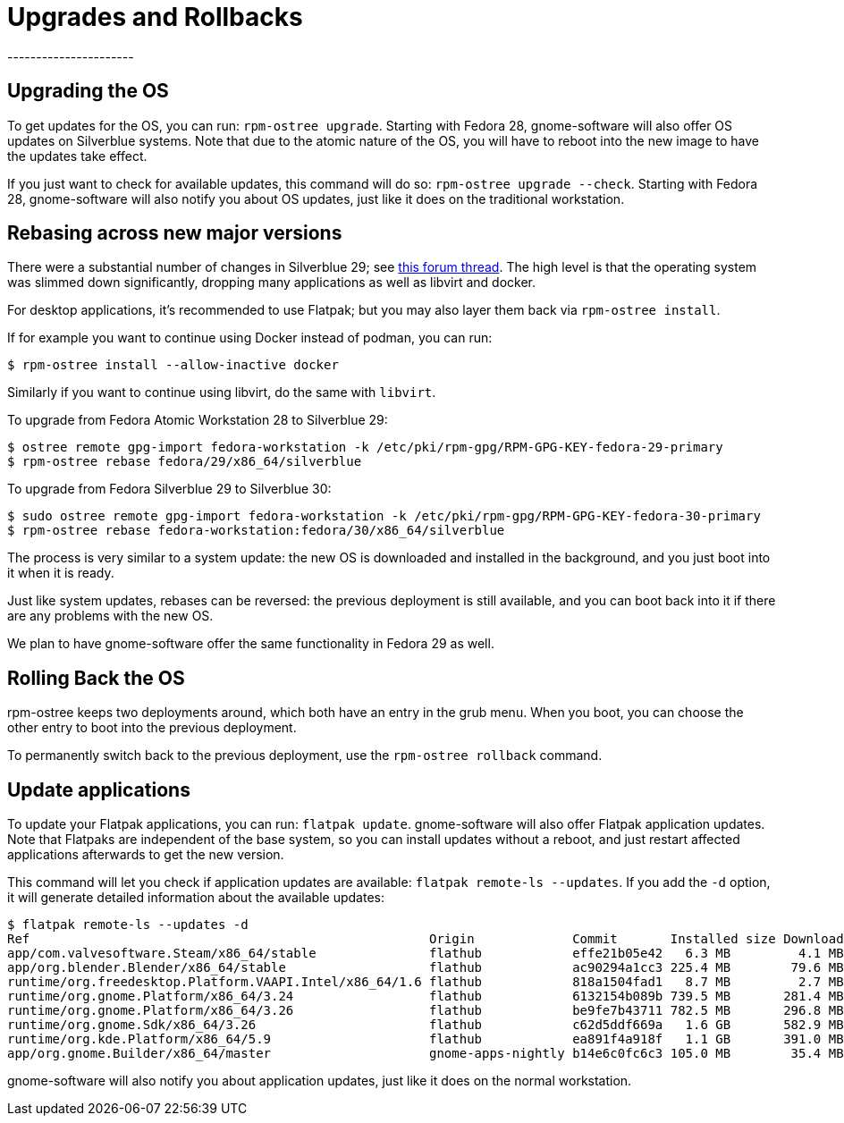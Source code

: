 [[upgrades]]
= Upgrades and Rollbacks
----------------------

[[upgrading-the-os]]
Upgrading the OS
----------------

To get updates for the OS, you can run: `rpm-ostree upgrade`. Starting
with Fedora 28, gnome-software will also offer OS updates on Silverblue
systems. Note that due to the atomic nature of the OS, you will have to
reboot into the new image to have the updates take effect.

If you just want to check for available updates, this command will do
so: `rpm-ostree upgrade --check`. Starting with Fedora 28,
gnome-software will also notify you about OS updates, just like it does
on the traditional workstation.

[[change-to-a-new-os-release]]
Rebasing across new major versions
----------------------------------


There were a substantial number of changes in Silverblue 29; see https://discussion.fedoraproject.org/t/changes-in-fedora-silverblue-29[this forum thread].  The high level is that the operating system was slimmed down significantly, dropping many applications as well as libvirt and docker.

For desktop applications, it's recommended to use Flatpak; but you may also
layer them back via `rpm-ostree install`.

If for example you want to continue using Docker instead of podman, you can run:

....
$ rpm-ostree install --allow-inactive docker
....

Similarly if you want to continue using libvirt, do the same with `libvirt`.

To upgrade from Fedora Atomic Workstation 28 to Silverblue 29:

....
$ ostree remote gpg-import fedora-workstation -k /etc/pki/rpm-gpg/RPM-GPG-KEY-fedora-29-primary
$ rpm-ostree rebase fedora/29/x86_64/silverblue
....

To upgrade from Fedora Silverblue 29 to Silverblue 30:

....
$ sudo ostree remote gpg-import fedora-workstation -k /etc/pki/rpm-gpg/RPM-GPG-KEY-fedora-30-primary
$ rpm-ostree rebase fedora-workstation:fedora/30/x86_64/silverblue
....

The process is very similar to a system update: the new OS is downloaded and
installed in the background, and you just boot into it when it is ready.

Just like system updates, rebases can be reversed: the previous
deployment is still available, and you can boot back into it if there
are any problems with the new OS.

We plan to have gnome-software offer the same functionality in Fedora 29
as well.

[[rolling-back-the-os]]
Rolling Back the OS
-------------------

rpm-ostree keeps two deployments around, which both have an entry in the
grub menu. When you boot, you can choose the other entry to boot into
the previous deployment.

To permanently switch back to the previous deployment, use the
`rpm-ostree rollback` command.

[[update-applications]]
Update applications
-------------------

To update your Flatpak applications, you can run: `flatpak update`.
gnome-software will also offer Flatpak application updates. Note that
Flatpaks are independent of the base system, so you can install updates
without a reboot, and just restart affected applications afterwards to
get the new version.

This command will let you check if application updates are available:
`flatpak remote-ls --updates`. If you add the `-d` option, it will
generate detailed information about the available updates:

....
$ flatpak remote-ls --updates -d
Ref                                                     Origin             Commit       Installed size Download size
app/com.valvesoftware.Steam/x86_64/stable               flathub            effe21b05e42   6.3 MB         4.1 MB
app/org.blender.Blender/x86_64/stable                   flathub            ac90294a1cc3 225.4 MB        79.6 MB
runtime/org.freedesktop.Platform.VAAPI.Intel/x86_64/1.6 flathub            818a1504fad1   8.7 MB         2.7 MB
runtime/org.gnome.Platform/x86_64/3.24                  flathub            6132154b089b 739.5 MB       281.4 MB
runtime/org.gnome.Platform/x86_64/3.26                  flathub            be9fe7b43711 782.5 MB       296.8 MB
runtime/org.gnome.Sdk/x86_64/3.26                       flathub            c62d5ddf669a   1.6 GB       582.9 MB
runtime/org.kde.Platform/x86_64/5.9                     flathub            ea891f4a918f   1.1 GB       391.0 MB
app/org.gnome.Builder/x86_64/master                     gnome-apps-nightly b14e6c0fc6c3 105.0 MB        35.4 MB
....

gnome-software will also notify you about application updates, just like
it does on the normal workstation.
